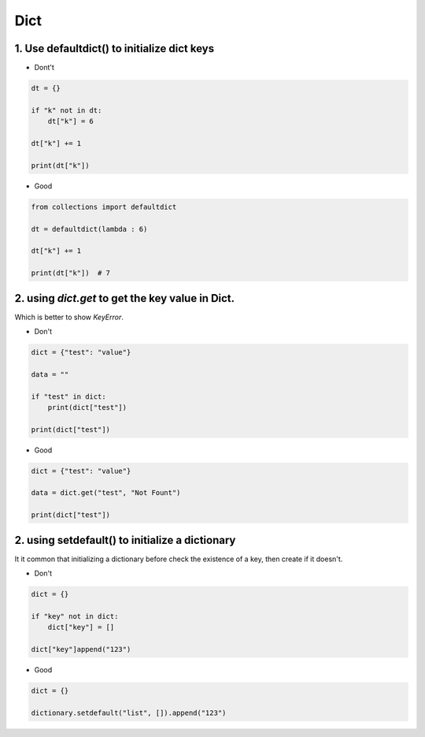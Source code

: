 =====
Dict
=====


1. Use defaultdict() to initialize dict keys
=============================================

* Dont't

.. code-block:: python

    dt = {}

    if "k" not in dt:
        dt["k"] = 6

    dt["k"] += 1

    print(dt["k"])

* Good

.. code-block:: python

    from collections import defaultdict

    dt = defaultdict(lambda : 6)

    dt["k"] += 1

    print(dt["k"])  # 7

2. using `dict.get` to get the key value in Dict.
==================================================

Which is better to show `KeyError`.

* Don't

.. code-block:: python


    dict = {"test": "value"}

    data = ""

    if "test" in dict:
        print(dict["test"])

    print(dict["test"])

* Good

.. code-block::

    dict = {"test": "value"}

    data = dict.get("test", "Not Fount")

    print(dict["test"])

2. using setdefault() to initialize a dictionary
=================================================

It it common that initializing a dictionary before check the existence of a key,
then create if it doesn't.

* Don't

.. code-block:: python

    dict = {}

    if "key" not in dict:
        dict["key"] = []

    dict["key"]append("123")

* Good

.. code-block:: python

    dict = {}

    dictionary.setdefault("list", []).append("123")